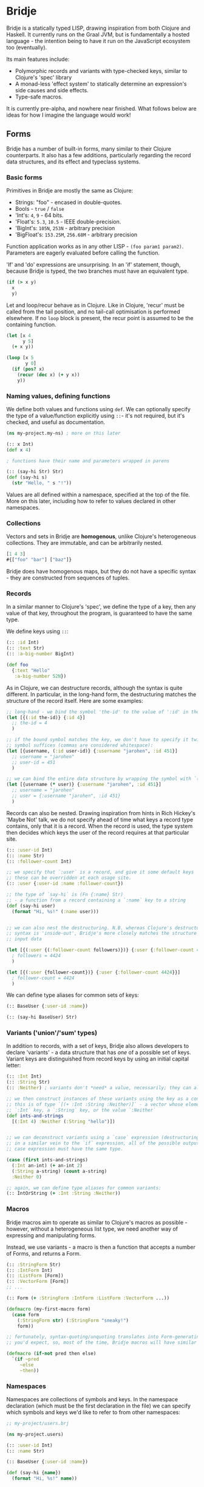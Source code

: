 * Bridje

Bridje is a statically typed LISP, drawing inspiration from both Clojure and
Haskell. It currently runs on the Graal JVM, but is fundamentally a hosted
language - the intention being to have it run on the JavaScript ecosystem too
(eventually).

Its main features include:
- Polymorphic records and variants with type-checked keys, similar to Clojure's
  'spec' library
- A monad-less 'effect system' to statically determine an expression's side
  causes and side effects.
- Type-safe macros.

It is currently pre-alpha, and nowhere near finished. What follows below are
ideas for how I imagine the language would work!

** Forms
Bridje has a number of built-in forms, many similar to their Clojure
counterparts. It also has a few additions, particularly regarding the record
data structures, and its effect and typeclass systems.

*** Basic forms

Primitives in Bridje are mostly the same as Clojure:

- Strings: "foo" - encased in double-quotes.
- Bools - ~true~ / ~false~
- 'Int's: ~4~, ~9~ - 64 bits.
- 'Float's: ~5.3~, ~10.5~ - IEEE double-precision.
- 'BigInt's: ~105N~, ~253N~ - arbitrary precision
- 'BigFloat's: ~153.25M~, ~256.68M~ - arbitrary precision

Function application works as in any other LISP - ~(foo param1 param2)~. Parameters
are eagerly evaluated before calling the function.

'If' and 'do' expressions are unsurprising. In an 'if' statement, though,
because Bridje is typed, the two branches must have an equivalent type.

#+BEGIN_SRC clojure
  (if (> x y)
    x
    y)
#+END_SRC

Let and loop/recur behave as in Clojure. Like in Clojure, 'recur' must be called
from the tail position, and no tail-call optimisation is performed elsewhere. If
no ~loop~ block is present, the recur point is assumed to be the containing
function.

#+BEGIN_SRC clojure
  (let [x 4
        y 5]
    (+ x y))

  (loop [x 5
         y 0]
    (if (pos? x)
      (recur (dec x) (+ y x))
      y))
#+END_SRC

*** Naming values, defining functions

We define both values and functions using =def=. We can optionally specify the
type of a value/function explicitly using =::=- it's not required, but it's checked, and
useful as documentation.

#+BEGIN_SRC clojure
  (ns my-project.my-ns) ; more on this later

  (:: x Int)
  (def x 4)

  ; functions have their name and parameters wrapped in parens

  (:: (say-hi Str) Str)
  (def (say-hi s)
    (str "Hello, " s "!"))
#+END_SRC

Values are all defined within a namespace, specified at the top of the file.
More on this later, including how to refer to values declared in other namespaces.

*** Collections

Vectors and sets in Bridje are *homogenous*, unlike Clojure's heterogeneous
collections. They are immutable, and can be arbitrarily nested.

#+BEGIN_SRC clojure
  [1 4 3]
  #{["foo" "bar"] ["baz"]}
#+END_SRC

Bridje does have homogenous maps, but they do not have a specific syntax - they
are constructed from sequences of tuples.

*** Records
In a similar manner to Clojure's 'spec', we define the type of a key, then any
value of that key, throughout the program, is guaranteed to have the same type.

We define keys using =::=:

#+BEGIN_SRC clojure
  (:: :id Int)
  (:: :text Str)
  (:: :a-big-number BigInt)

  (def foo
    {:text "Hello"
     :a-big-number 52N})
#+END_SRC

As in Clojure, we can destructure records, although the syntax is quite
different. In particular, in the long-hand form, the destructuring matches the
structure of the record itself. Here are some examples:

#+BEGIN_SRC clojure
  ;; long-hand - we bind the symbol 'the-id' to the value of ':id' in the record
  (let [{(:id the-id)} {:id 4}]
    ;; the-id = 4
    )

  ;; if the bound symbol matches the key, we don't have to specify it twice - the
  ;; symbol suffices (commas are considered whitespace):
  (let [{username, (:id user-id)} {:username "jarohen", :id 451}]
    ;; username = "jarohen"
    ;; user-id = 451
    )

  ;; we can bind the entire data structure by wrapping the symbol with `(* ...)`
  (let [{username (* user)} {:username "jarohen", :id 451}]
    ;; username = "jarohen"
    ;; user = {:username "jarohen", :id 451}
    )
#+END_SRC


Records can also be nested. Drawing inspiration from hints in Rich Hickey's
'Maybe Not' talk, we do not specify ahead of time what keys a record type
contains, only that it is a record. When the record is used, the type system
then decides which keys the user of the record requires at that particular site.

#+BEGIN_SRC clojure
  (:: :user-id Int)
  (:: :name Str)
  (:: :follower-count Int)

  ;; we specify that `:user` is a record, and give it some default keys
  ;; these can be overridden at each usage site.
  (:: :user {:user-id :name :follower-count})

  ;; the type of `say-hi` is (Fn {:name} Str)
  ;; - a function from a record containing a `:name` key to a string
  (def (say-hi user)
    (format "Hi, %s!" (:name user)))


  ;; we can also nest the destructuring. N.B. whereas Clojure's destructuring
  ;; syntax is 'inside-out', Bridje's more closely matches the structure of the
  ;; input data

  (let [{(:user {(:follower-count followers)})} {:user {:follower-count 4424}}]
    ; followers = 4424
    )

  (let [{(:user {follower-count})} {:user {:follower-count 4424}}]
    ; follower-count = 4424
    )
#+END_SRC

We can define type aliases for common sets of keys:

#+BEGIN_SRC clojure
  (:: BaseUser {:user-id :name})

  (:: (say-hi BaseUser) Str)
#+END_SRC

*** Variants ('union'/'sum' types)

In addition to records, with a set of keys, Bridje also allows developers to
declare 'variants' - a data structure that has /one/ of a possible set of keys.
Variant keys are distinguished from record keys by using an initial capital
letter:

#+BEGIN_SRC clojure
  (:: :Int Int)
  (:: :String Str)
  (:: :Neither) ; variants don't *need* a value, necessarily; they can also have more than one.

  ;; we then construct instances of these variants using the key as a constructor:
  ;; this is of type `[(+ :Int :String :Neither)]` - a vector whose elements either have an
  ;; `:Int` key, a `:String` key, or the value `:Neither`
  (def ints-and-strings
    [(:Int 4) :Neither (:String "hello")])


  ;; we can deconstruct variants using a `case` expression (destructuring if need be).
  ;; in a similar vein to the `if` expression, all of the possible outputs of a
  ;; case expression must have the same type.

  (case (first ints-and-strings)
    (:Int an-int) (+ an-int 2)
    (:String a-string) (count a-string)
    :Neither 0)

  ;; again, we can define type aliases for common variants:
  (:: IntOrString (+ :Int :String :Neither))
#+END_SRC

*** Macros

Bridje macros aim to operate as similar to Clojure's macros as possible -
however, without a heterogeneous list type, we need another way of expressing
and manipulating forms.

Instead, we use variants - a macro is then a function that accepts a number of
Forms, and returns a Form.

#+BEGIN_SRC clojure
  (:: :StringForm Str)
  (:: :IntForm Int)
  (:: :ListForm [Form])
  (:: :VectorForm [Form])
  ;; ...

  (:: Form (+ :StringForm :IntForm :ListForm :VectorForm ...))

  (defmacro (my-first-macro form)
    (case form
      (:StringForm str) (:StringForm "sneaky!")
      form))

  ;; fortunately, syntax-quoting/unquoting translates into Form-generating code as
  ;; you'd expect, so, most of the time, Bridje macros will have similar implementations.

  (defmacro (if-not pred then else)
    `(if ~pred
       ~else
       ~then))
#+END_SRC

*** Namespaces

Namespaces are collections of symbols and keys. In the namespace declaration
(which must be the first declaration in the file) we can specify which symbols
and keys we'd like to refer to from other namespaces:

#+BEGIN_SRC clojure
  ;; my-project/users.brj

  (ns my-project.users)

  (:: :user-id Int)
  (:: :name Str)

  (:: BaseUser {:user-id :name})

  (def (say-hi {name})
    (format "Hi, %s!" name))


  ;; my-project/another-ns.brj

  (ns my-project.another-ns
    {:aliases {users my-project.users}
     :refers {my-project.users #{:user-id say-hi}}})

  ;; we can now refer to members of the 'users' namespace using either their
  ;; alias, or, for the symbols we referred, directly:
  (:user-id user)
  (say-hi {:name "James"})

  (:users/user-id user)
  (users/say-hi {:users/name "James"})

  (:: (save-user! users/BaseUser) Void)
#+END_SRC

Namespaces are loaded as a whole unit - you cannot just load a single =def= in
Bridje. This is partly to ensure type consistency within the namespace - we
don't want re-declaring a definition to invalidate the type guarantees. You can,
however, evaluate other forms (that don't change the contents of a namespace)
individually at the REPL.

*** Effects

One of Bridje's main features is its effect system - a way of knowing at
compile-time what side causes/side effects a function depends on.

We use the example of a simple logging system, where we want to log to stdout.
In Bridje, we declare an effectful function by wrapping the declaration with
=(! ...)=. We can then provide a default implementation, which may in turn call
lower-level effects.

#+BEGIN_SRC clojure
  (:: (! (print! Str)) Void)
  (:: (! (read-line!)) Str)

  (def (print! s)
    ;; interop
    )

  (def (read-line!)
    ;; interop
    )

  (def (println! s)
    (print! (str s "\n")))


  (:: :Debug)
  (:: :Info)
  (:: :Warn)
  (:: :Error)

  (:: Level (+ :Debug :Info :Warn :Error))


  (:: (log! Level Str) Void)

  (def (log! level s)
    (print! (format "Log [%s]: %s" (pr-str level) s)))

  (def (my-fn x y)
    (log! :Debug (format "Got x: %d, y: %d" x y))
    (+ x y))
#+END_SRC

Effects propagate through the call stack - in this case, the ~println!~ function
is determined to use the ~print!~ effect. The ~my-fn~ function is determined
to use the ~log!~ effect, but not ~print!~ (because default implementations
can be overridden).

We can provide/override implementations of effects using the ~with-fx~
expression. This defines the behaviour of the effect in the /lexical/ scope of
the block.

#+BEGIN_SRC clojure
  (with-fx [(def (print! s)
              ...)]

    (log! Info "Hello!"))
#+END_SRC

=with-fx= introduces a non-trivial overhead to swap out the implementation (in
order to make the default implementations faster) - it is advisable not to use
this in performance-critical code.

There is one 'base' effect, =IO=, which interacts with the outside world. This
is built-in and cannot be explicitly handled.

**** 'Internal' mutable state
#+BEGIN_QUOTE
If a pure function mutates some local data in order to produce an immutable return value, is that ok?

--- https://clojure.org/reference/transients
#+END_QUOTE

While immutable code is generally 'fast enough' for most use cases, sometimes,
in performance critical code, it's necessary to fall back to mutable data
structures. Given that callers shouldn't be able to tell the difference between
pure code and otherwise pure code that happens to use mutability internally for
performance, we don't (currently) include this as part of Bridje's effect
system - in this case, it's up to the developer to reason about their code and
ensure it's safe.

At its lowest level, the mutable primitives that Bridje exposes are mutable
references (a =mut=, pronounced 'mute') and 'transient' collections,
similar to Clojure.

*** Java Interop
We can import functions from Java as if they are Bridje functions - we just need
to declare their types in the namespace declaration.

#+BEGIN_SRC clojure
  (ns my-ns
    {:imports {R (java java.lang.Runtime
                       (:: (getRuntime) Runtime)
                       (:: (freeMemory Runtime) Int))}})

  ;; we can then use those functions using the `R` alias

  (R/freeMemory (R/getRuntime))
#+END_SRC

*** Polymorphism

Polymorphism appears in Bridje in two forms - polymorphic keys and polymorphic
functions.

Polymorphic keys are declared by applying keys to type variables. For example,
the core library declares a polymorphic =:Ok= variant which can contain a value
of any type:

#+BEGIN_SRC clojure
  (:: (:Ok a) a)
#+END_SRC

This declaration is saying that the =:Ok= variant has a type parameter called
=a=, and that its type is that same type =a= - i.e. it has no constraints. We
then use the =:Ok= variant as we would any other variant - introducing it using
=(:Ok 42)= (which has type =(+ (:Ok Int))=) and eliminating it with =case=:

#+BEGIN_SRC clojure
  (:: (:Ok a) a)

  (case (:Ok 42)
    (:Ok int) (even? int)
    false)
#+END_SRC

Polymorphic functions are declared in a similar way - prefixing their names with
=.=. This is how to declare a polymorphic =count= function, which takes any type
and returns an =Int=:

#+BEGIN_SRC clojure
  (:: ((.count a) a) Int)
#+END_SRC

We can then define how =count= behaves for specific types using that same syntax
in a =def= form. In this case, let's define our own list structure, and define
how to count it:

#+BEGIN_SRC clojure
  (:: ((.count a) a) Int)

  (:: (:Cons a) a (List a))
  (:: :Nil)
  (:: (List a) (+ (:Cons a) :Nil))

  (def ((.count (List a)) a)
    (case list
      (:Cons el rest) (+ 1 (count rest))
      :Nil 0))
#+END_SRC

We can also express 'higher-kinded' functionality, like how to map a function
over a structure.

#+BEGIN_SRC clojure
  (:: ((.fmap f) (f a) (Fn a b)) (f b))
#+END_SRC

We can then define how to map a function over our list type:

#+BEGIN_SRC clojure
  (def ((.fmap List) list f)
    (case list
      (:Cons el rest) (:Cons (f el) (fmap rest f))
      :Nil :Nil))
#+END_SRC

*** Error handling

There are two types of error in Bridje - we make a distinction between errors
that the immediate caller is expected to handle, and errors that they aren't.

Errors that the caller is expected to handle can be wrapped in user-defined
variant types. If you have a function that has a success case and a number of
error cases, you can declare each case as a variant key, and then eliminate the
variants with a =case= expression as you would with any other variant. You can
use the =:Ok= variant from the core library for the happy cases, but you'll
likely want something more descriptive for your errors.

#+BEGIN_SRC clojure
  (:: :InvalidInput) ; basic variant - can contain a value to return more details about the error

  ;; returns `(+ (:Ok res-type) :InvalidInput)`
  (def (might-error arg ...)
    (if (input-valid? arg)
      :InvalidInput
      (:Ok (process-input arg))))

  ;; calling `might-error`
  (case (might-error my-arg)
    (:Ok res) ...
    :InvalidInput ...)
#+END_SRC

Often, there might be many steps in a process, each of which could error in a
variety of ways. It'd get pretty boring to extract the =:Ok= value out each
time if you're just going to pass the errors through. So, on the right hand side
of a =let= binding, we can wrap the expression in =try=. If the expression
returns an =:Ok= variant, it's unwrapped and the =let= expression continues; if
not, the =let= expression returns the error.

#+BEGIN_SRC clojure
  (case (maybe-error input)
    (:Ok parsed-input) (case (try-something-else parsed-input)
                         (:Ok res) (use-result res)
                         (:AnotherError err) (:AnotherError err))

    (:AnError err) (:AnError err)

  ;; becomes

  (let [parsed-input (try (maybe-error input))
        res (try (try-something-else parsed-input))]
    (use-result res))

  ;; `try` is also supported within `->`:

  (-> (try (maybe-error input))
      (try try-something-else)
      use-result)
#+END_SRC

Errors that the caller isn't expected to handle are thrown with the =throw=
built-in - again, any variant is supported. These errors can be handled, likely
at the boundary of your system, by using =catch=:

#+BEGIN_SRC clojure
  (def (throwing config-str)
    (case (parse-config config-str)
      (:Ok config) config
      :InvalidConfig (throw :InvalidConfig)))

  ;; we could also use 'assume' in this case - a core function that returns the
  ;; contained value in `:Ok` cases, but throws otherwise:

  (def (assuming config-str)
    (assume (parse-config config-str)))

  ;; catching that error at the boundary

  (def (start-system ...)
    (case (catch (...))
      (:Ok system) ...
      e (log! :Error "The system failed to start.")))
#+END_SRC

(n.b. not so sure about the =finally= syntax)

As in other languages, we want to ensure that no matter what happens, our
resources get cleaned up. For this, we use =finally= - a block of code that's
evaluated whether the code within succeeds or fails. In Bridje, this is achieved
with a standalone expression in the middle of a =let= binding:

#+BEGIN_SRC clojure
  (def (cleaning-up ...)
    (let [resource (open-resource! ...)
          (finally (close-resource! resource))

          ...]
      ...))
#+END_SRC

We can be sure that the resource is closed after the =let= block finishes,
regardless of whether it yields a result, an error, or throws.

* LICENCE

Licence tbc. For now, all rights reserved. Feel free to have a browse, though.

